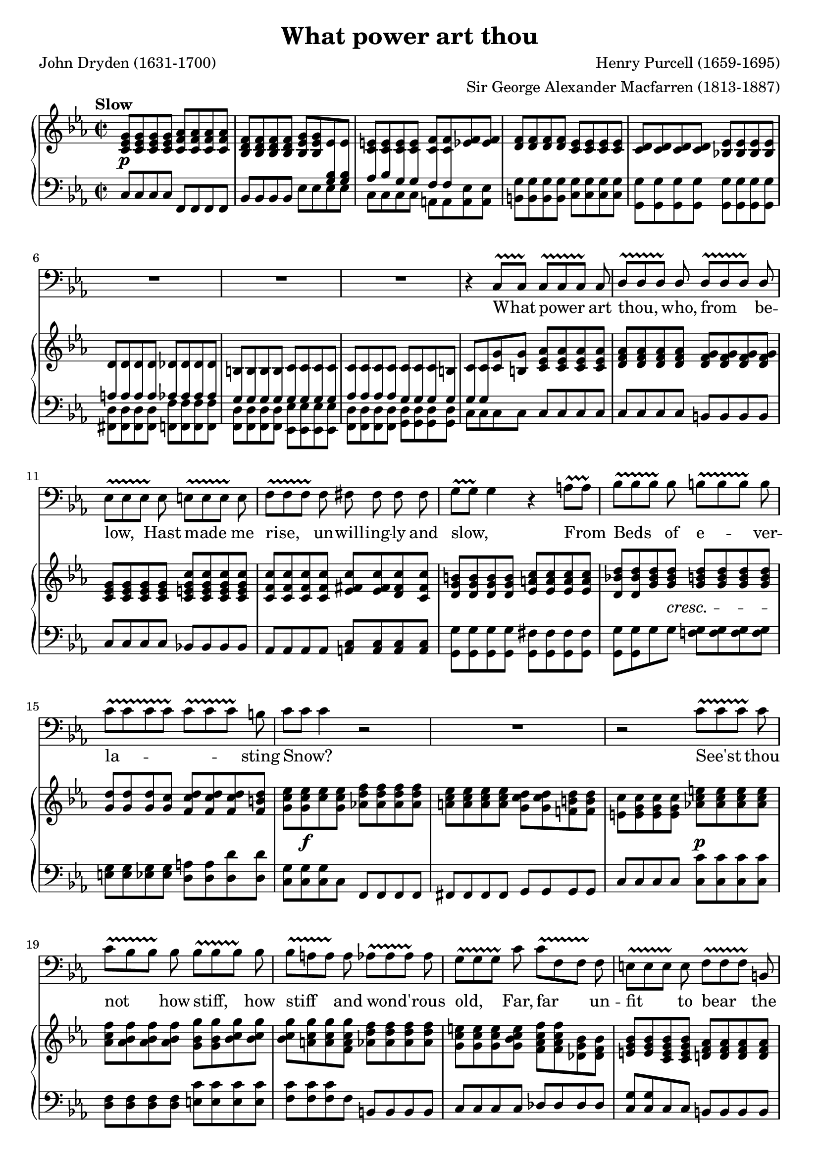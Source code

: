 \version "2.18.2"

\layout {
  \context {
    \Score
    \override VerticalAxisGroup.remove-first = ##t
  }
  \context {
    \Staff
    \RemoveEmptyStaves
  }
  \context {
    \PianoStaff
    \consists #Span_stem_engraver
  }
}

\midi {
  \tempo 4 = 45
  \context {
    \Voice
    \remove "Dynamic_performer"
  }
}

\paper {
  indent = 0
}

\header {
  title = "What power art thou"
  composer = "Henry Purcell (1659-1695)"
  arranger = "Sir George Alexander Macfarren (1813-1887)"
  poet = "John Dryden (1631-1700)"

  maintainer = "Anonymous"
  mutopiacomposer = "PurcellH"
  mutopiainstrument = "Voice (Bass), Piano"
  mutopiapoet = "John Dryden"
  mutopiatitle = "What power art thou (King Arthur)"
  license = "Public Domain"
  source = "Dryden's Opera of / King Arthur / The Music Composed by / Henry Purcell / With a Piano Forte Accomp. / Compressed from the Score / By / G. Alex. Macfarren, / Professor of Harmony / at the Royal Academy of Music / London, Printed & Sold by Chappell. / Music Seller to Her Majesty / 50, New Bond Street. (IMSLP82155-PMLP69503)"
  style = "Baroque"
}

TB = #(make-span-event 'TextSpanEvent START)
TE = #(make-span-event 'TextSpanEvent STOP)

global = {
  \tempo Slow
  \key c \minor
  \time 2/2

  \repeat unfold 2 {
    s1 \noBreak s \noBreak s \noBreak s \noBreak s \break
  }
  s1*4 \break
  s1*4 \break
  s1*4 \break

    \barNumberCheck 23 \pageBreak

  s1*4 \break
  s1*3 \break
  s1*3 \break
  s1*3 \bar "|."

  \key c \major \time 3/4 s2
}

voice = \relative c {
  \override TextSpanner #'style = #'trill
  \override TextSpanner #'(bound-details right padding) = #-1.2

  R1*5 |

    \barNumberCheck 6

  R1*3 |
  r4 c8[\TB c]\TE c[\TB c c]\TE c |
  \stemUp d8[\TB d d]\TE d d[\TB d d]\TE d \stemNeutral |

    \barNumberCheck 11

  es8[\TB es es]\TE es e8[\TB e e]\TE e |
  f8[\TB f f]\TE f fis fis fis fis |
  g8[\TB\melisma g]\TE g4\melismaEnd r a8[\TB a]\TE |
  bes8[\TB bes bes]\TE bes b[\TB b b]\TE b |

    \barNumberCheck 15

  c8[\TB \melisma c c c]\TE c[\TB c c]\TE \melismaEnd b |
  c8[ \melisma c] c4 \melismaEnd r2 |
  R1 |
  r2 c8[\TB c c]\TE c |

    \barNumberCheck 19

  c8[\TB bes bes]\TE bes bes[\TB bes bes]\TE bes |
  bes8[\TB a a]\TE a as[\TB as as]\TE as |
  g8[\TB g g]\TE c c[\TB f, f]\TE f |
  e8[\TB e e]\TE e f[\TB f f]\TE b, |

    \barNumberCheck 23

  c8[ c c] c f[\TB f f]\TE f |
  R1 |
  r4 f8 f f[\TB f f]\TE f |
  g8[\TB g g]\TE g a[\TB a a]\TE a |

    \barNumberCheck 27

  bes8[\TB bes bes]\TE bes b[\TB b b]\TE b |
  c8[\TB c c]\TE c d[\TB d d]\TE d |
  es[\TB es es \TE es] r4 es8 d |
  d8 d d c d[\TB d d]\TE d |

    \barNumberCheck 31

  b8[\TB b b b]\TE r4 c8 c |
  c8 bes bes[\TB bes bes]\TE as! as as |
  as4( g) g8 g g f |
  f8[\TB es es]\TE es \stemUp d4. \stemNeutral c8 |

    \barNumberCheck 35

  c2 r |
  r4 r
}

text = \lyricmode {
  What power art thou, who, from be --
  low, Hast made me rise, un -- will -- ing -- ly and slow, From Beds of e -- ver --
  la -- sting Snow? See'st thou
  not how stiff, how stiff and wond' -- rous old, Far, far un -- fit to bear the

    \barNumberCheck 23

  bit -- ter cold. _ I can scarce -- ly move or draw my breath, can scarce -- ly move or draw my breath: Let
  me, let me, let me freeze a -- gain, let me, let me freeze a -- gain to death, let me,
  let me freeze a -- gain to death.
}

%{
What power art thou, who, from below,
Hast made me rise, unwillingly and slow,
From Beds of everlasting Snow?
See'st thou not how stiff and wond'rous old,
Far unfit to bear the bitter cold.
I can scarcely move or draw my breath:
Let me, let me freeze again to death.
%}

upper = \relative c' {
  \repeat unfold 4 <c es g>8 \repeat unfold 4 <c f as> |
  \repeat unfold 4 <bes d f>8 <bes es g> <bes es g> es es |
  \repeat unfold 4 <c e>8 <c f> <c f> <es f> <es f> |
  \repeat unfold 4 <d f>8 \repeat unfold 4 <c es> |
  \repeat unfold 4 <c d>8 <bes! es> \repeat unfold 3 <bes es> |

    \barNumberCheck 6

  d8 d d d des des des des |
  b8 b b b c c c c |
  c8 c c c c c c b |
  c8 c <c g'> <b g'> \repeat unfold 4 <c es as> |
  \repeat unfold 4 <d f as>8 \repeat unfold 4 <d f g> |

    \barNumberCheck 11

  \repeat unfold 4 <c es g>8 \repeat unfold 4 <c e g c> |
  \repeat unfold 4 <c f c'>8 <es fis c'> <es fis c'> <d fis c'> <c fis c'> |
  \repeat unfold 4 <d g b>8 \repeat unfold 4 <es a c> |
  <d bes'! d>8 <d bes' d> <g bes d> <g bes d> \stemUp \repeat unfold 4 <g b d> \stemNeutral |

    \barNumberCheck 15

  \stemUp \repeat unfold 3 <g d'>8 <g c> \stemNeutral \repeat unfold 3 <f c' d> <f b d> |
  <g c es>8 <g c es> <c es> <g c es> <as! d f> \repeat unfold 3 <as d f> |
  \repeat unfold 4 <a c es>8 <g c d>_[ <g c d> <f! b d> <f b d>] |
  \stemDown <e c'>8 \repeat unfold 3 <e g c> \stemNeutral <as! c e> \repeat unfold 3 <as c e> |

    \barNumberCheck 19

  <as c f>8 \repeat unfold 3 <as bes f'> <g bes g'> <g bes g'> <bes c g'> <bes c g'> |
  <bes c g'>8[ <a c g'> <a c g'> <f a c g'>] \repeat unfold 4 <as d f> |
  \repeat unfold 3 <g c e>8 <g bes c e> <f as c f>_[ <f as c f> <des g bes> <des f bes>] |
  <e g bes>8 <e g bes> <c e g bes> <c e g bes> <d! f as> \repeat unfold 3 <d f as> |

    \barNumberCheck 23

  <es! f g> <es f g> <c f g> <c e g> \repeat unfold 4 <c f as> |
  \repeat unfold 4 <des f g> \repeat unfold 3 <c f g> <c e g> |
  \repeat unfold 4 <c f a> <d! f bes> \repeat unfold 3 <d f bes> |
  <g bes> <g bes> <es g bes> <es g bes> \repeat unfold 4 <es a c> |

    \barNumberCheck 27

  \repeat unfold 4 <f bes des> \repeat unfold 4 <d f b d> |
  <g c es>_[ <g c es> <es g c es> <es g c es>] \repeat unfold 4 <d g b> |
  \repeat unfold 4 <c es g c> \repeat unfold 3 <es fis c'> <d fis bes> |
  \repeat unfold 3 <d g bes> <c g' bes> \repeat unfold 4 <d f as> |

    \barNumberCheck 31

  \repeat unfold 4 <b d g>8 \repeat unfold 4 <c g'> |
  <c d f>8 <d f> <bes d f> <bes f'> <bes c es> <c es> <es as es'>_[ <es as es'>] |
  <d f as d>8 <d f as d> <d g bes d> <d g bes d> <c es c'> <c es c'> <c f c'> <c f c'> |
  <d g b>8 <d g b> <c a' c> <c a' c> <bes' c> <as c> <g c> <f! b> |

    \barNumberCheck 35

  <es c'>8 <es c'> <c es> <c es> \repeat unfold 3 <c d> <b d> |
  c2
}

lower = \relative c {
  <<
    {
      \autoBeamOff

      s1 |
      s2. \crossStaff { <g' bes>8 <g bes> } |
      \crossStaff { as8 bes g g f f } s4 |
      s1*2 |

        \barNumberCheck 6

      \crossStaff { a8 a a a as as as as } |
      \crossStaff { g8 g g g g g g g } |
      \crossStaff { as8 as as as g g g g } |
      \crossStaff { g8 g } s2. |
    } \\ {
      c,8^[ c c c] f,^[ f f f] |
      bes8^[ bes bes bes] es es es es |
      c8 c c c a a <a es'> <a es'>
      \repeat unfold 4 <b g'>8 \repeat unfold 4 <c g'> |
      \repeat unfold 8 <g g'>8 |

        \barNumberCheck 6

      \repeat unfold 4 <fis d'>8 \repeat unfold 4 <f f'> |
      \repeat unfold 4 <f d'>8 \repeat unfold 4 <es es'> |
      \repeat unfold 4 <f d'>8 \repeat unfold 4 <g d'> |
      c8 c c c \stemNeutral c c c c |
      c8 c c c b b b b |
    }
  >>

    \barNumberCheck 11

  c8 c c c bes! bes bes bes |
  as8 as as as \repeat unfold 4 <a c> |
  \stemDown \repeat unfold 4 <g g'>8 \repeat unfold 4 <g fis'> |
  <g g'>8 <g g'> g' g <f! g> \repeat unfold 3 <f g> |

    \barNumberCheck 15

  <e g>8 <e g> <es g> <es g> <d a'> <d a'> <d d'> <d d'> |
  \repeat unfold 3 <c g'>8 c \stemUp f, f f f |
  fis8 fis fis fis g g g g |
  c8 c c c \stemNeutral \repeat unfold 4 <c c'> |

    \barNumberCheck 19

  \repeat unfold 4 <d f> \repeat unfold 4 <e c'> |
  \repeat unfold 3 <f c'>8 f b, b b b |
  c8 c c c \stemUp des des des des |
  <c g'>8 <c g'> c c \stemNeutral b b b b |

    \barNumberCheck 23

  c8 c c c f f f f |
  bes,8 bes bes bes c c c c |
  f8 f f f d d d d |
  <es bes'>8 <es bes'> <es g> <es g> \repeat unfold 4 <c c'> |

    \barNumberCheck 27

  <bes f'>8^[ <bes f'> bes bes] d d d d |
  <c g'>8 <c g'> c c g g g g |
  c8 c c c \repeat unfold 4 <d a'> |
  \repeat unfold 4 <e g>8 <f as!> <f as> f f |

    \barNumberCheck 31

  \repeat unfold 4 <f g>8 <e g> <e g> <es g> <es g> |
  <d as'>8 <d bes'> <d f> <d f> <c g'> <c as'> <c as' c> <c as' c> |
  <b as'>8 <b as'> <bes g'> <bes g'> <a g'> <a g'> <as g'> <as f'> |
  <g f'>8 <g es'> <fis es'> <fis es'> \stemDown \repeat unfold 4 <g d' g> \stemNeutral |

    \barNumberCheck 35

  << { \autoBeamOff \crossStaff { s4 a'8 a g g g g } } \\ { <c, g'> <c g'>8 fis, fis g g g g } >> |
  << { \crossStaff { g'2 } } \\ { <c,, c'>2 } >>
}

dynamics = {
  s1\p |
  s1*4 |

    \barNumberCheck 6

  s1*5 |

    \barNumberCheck 11

  s1*3 |
  s4. s8\cresc s s s s-\tweak X-offset #1.75 #(make-dynamic-script "") |

    \barNumberCheck 15

  a1 |
  s8 s2..\f |
  s1 |
  s2 s2\p |

    \barNumberCheck 19

  s1*4 |

    \barNumberCheck 23

  s1 |
  s1\f |
  s8 s2..\p |
  s1 |

    \barNumberCheck 27

  s1*4 |

    \barNumberCheck 31

  s1*4 |

    \barNumberCheck 35

  s1 |
  s2
}

\score {
  <<
    \new Staff \with { midiInstrument = "voice oohs" } <<
      \new Voice \global
      \new Voice = "voice" {
        \clef bass
        \autoBeamOff
        \dynamicUp
        \voice
      }
      \new Lyrics \lyricsto "voice" \text
    >>
    \new PianoStaff \with { midiInstrument = "acoustic grand" } <<
      \new Staff = "upper" <<
        \clef treble
        \global
        \upper
      >>
      \new Dynamics = "dynamics" <<
        \global
        \dynamics
      >>
      \new Staff = "lower" <<
        \clef bass
        \global
        \lower
      >>
    >>
  >>

  \layout {}
  \midi {}
}